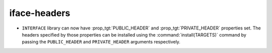 iface-headers
-------------

* ``INTERFACE`` library can now have :prop_tgt:`PUBLIC_HEADER` and
  :prop_tgt:`PRIVATE_HEADER` properties set. The headers specified by those
  properties can be installed using the :command:`install(TARGETS)` command by
  passing the ``PUBLIC_HEADER`` and ``PRIVATE_HEADER`` arguments respectively.
